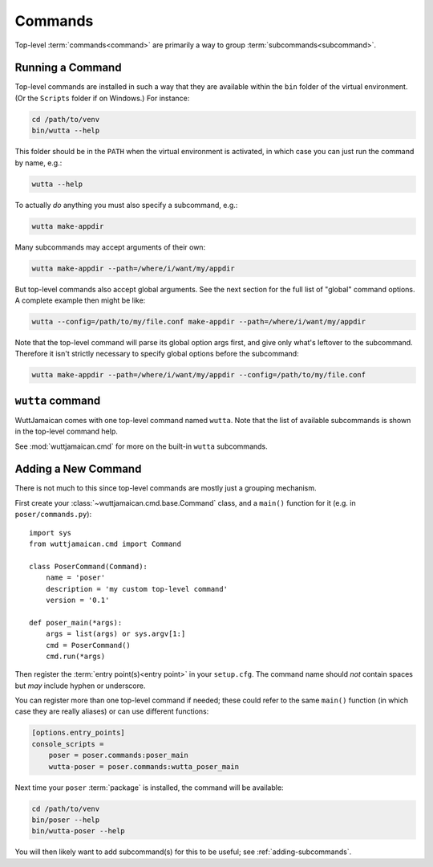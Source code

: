 
Commands
========

Top-level :term:`commands<command>` are primarily a way to group
:term:`subcommands<subcommand>`.


.. _running-commands:

Running a Command
-----------------

Top-level commands are installed in such a way that they are available
within the ``bin`` folder of the virtual environment.  (Or the
``Scripts`` folder if on Windows.)  For instance:

.. code-block:: sh

   cd /path/to/venv
   bin/wutta --help

This folder should be in the ``PATH`` when the virtual environment is
activated, in which case you can just run the command by name, e.g.:

.. code-block:: sh

   wutta --help

To actually *do* anything you must also specify a subcommand, e.g.:

.. code-block:: sh

   wutta make-appdir

Many subcommands may accept arguments of their own:

.. code-block:: sh

   wutta make-appdir --path=/where/i/want/my/appdir

But top-level commands also accept global arguments.  See the next
section for the full list of "global" command options.  A complete example
then might be like:

.. code-block:: sh

   wutta --config=/path/to/my/file.conf make-appdir --path=/where/i/want/my/appdir

Note that the top-level command will parse its global option args
first, and give only what's leftover to the subcommand.  Therefore it
isn't strictly necessary to specify global options before the
subcommand:

.. code-block:: sh

   wutta make-appdir --path=/where/i/want/my/appdir --config=/path/to/my/file.conf


``wutta`` command
-----------------

WuttJamaican comes with one top-level command named ``wutta``.  Note
that the list of available subcommands is shown in the top-level
command help.

See :mod:`wuttjamaican.cmd` for more on the built-in ``wutta``
subcommands.

.. command-output:: wutta -h
   :returncode: 1


.. _adding-commands:

Adding a New Command
--------------------

There is not much to this since top-level commands are mostly just a
grouping mechanism.

First create your :class:`~wuttjamaican.cmd.base.Command` class, and a
``main()`` function for it (e.g. in ``poser/commands.py``)::

   import sys
   from wuttjamaican.cmd import Command

   class PoserCommand(Command):
       name = 'poser'
       description = 'my custom top-level command'
       version = '0.1'

   def poser_main(*args):
       args = list(args) or sys.argv[1:]
       cmd = PoserCommand()
       cmd.run(*args)

Then register the :term:`entry point(s)<entry point>` in your
``setup.cfg``.  The command name should *not* contain spaces but *may*
include hyphen or underscore.

You can register more than one top-level command if needed; these
could refer to the same ``main()`` function (in which case they
are really aliases) or can use different functions:

.. code-block:: ini

   [options.entry_points]
   console_scripts =
       poser = poser.commands:poser_main
       wutta-poser = poser.commands:wutta_poser_main

Next time your ``poser`` :term:`package` is installed, the command
will be available:

.. code-block:: sh

   cd /path/to/venv
   bin/poser --help
   bin/wutta-poser --help

You will then likely want to add subcommand(s) for this to be useful;
see :ref:`adding-subcommands`.
